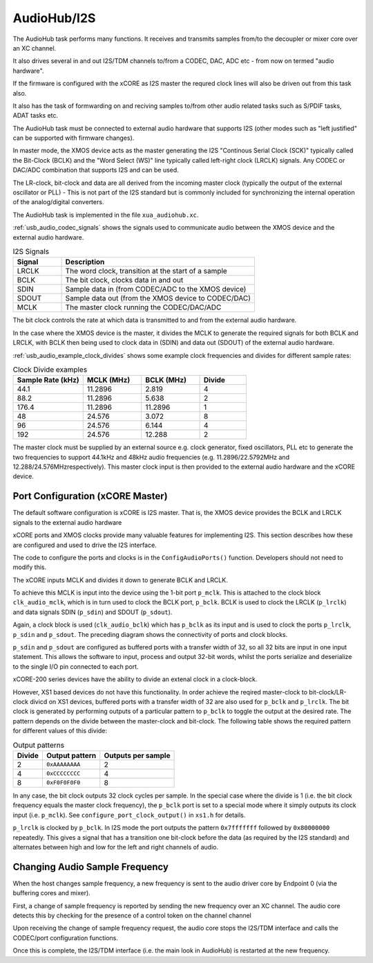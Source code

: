 .. _usb_audio_sec_audio:

AudioHub/I2S
............

The AudioHub task performs many functions. It receives and transmits samples from/to the decoupler or mixer core over an XC channel.

It also drives several in and out I2S/TDM channels to/from a CODEC, DAC, ADC etc - from now on termed "audio hardware".

If the firmware is configured with the xCORE as I2S master the requred clock lines will also be driven out from this task also. 

It also has the task of formwarding on and reciving samples to/from other audio related tasks such as S/PDIF tasks, ADAT tasks etc.

The AudioHub task must be connected to external audio hardware that supports I2S (other modes such as "left justified" can be supported with firmware changes). 

In master mode, the XMOS device acts as the master generating the I2S "Continous Serial Clock (SCK)" typically called the Bit-Clock (BCLK) and the "Word Select (WS)" line typically called left-right clock (LRCLK) signals. Any CODEC or DAC/ADC combination that supports I2S and can be used.

The LR-clock, bit-clock and data are all derived from the incoming master clock (typically the output of the external oscillator or PLL) 
- This is not part of the I2S standard but is commonly included for synchronizing the internal operation of the analog/digital converters.

The AudioHub task is implemented in the file ``xua_audiohub.xc``.

:ref:`usb_audio_codec_signals` shows the signals used to communicate audio between the XMOS device and the external audio hardware.

.. _usb_audio_codec_signals:

.. list-table:: I2S Signals
   :header-rows: 1
   :widths: 20 80
  
   * - Signal
     - Description
   * - LRCLK 
     - The word clock, transition at the start of a sample
   * - BCLK     
     - The bit clock, clocks data in and out
   * - SDIN
     - Sample data in (from CODEC/ADC to the XMOS device)
   * - SDOUT 
     - Sample data out (from the XMOS device to CODEC/DAC)
   * - MCLK
     - The master clock running the CODEC/DAC/ADC

The bit clock controls the rate at which data is transmitted to and from the external audio hardware.

In the case where the XMOS device is the master, it divides the MCLK to generate the required signals for both BCLK and LRCLK,
with BCLK then being used to clock data in (SDIN) and data out (SDOUT) of the external audio hardware.

:ref:`usb_audio_example_clock_divides` shows some example clock frequencies and divides for different sample rates:

.. _usb_audio_example_clock_divides:

.. list-table:: Clock Divide examples
  :header-rows: 1
  :widths: 30 25 25 20

  * - Sample Rate (kHz)    
    - MCLK (MHz)
    - BCLK (MHz)
    - Divide
  * - 44.1  
    - 11.2896 
    - 2.819 
    - 4
  * - 88.2 
    - 11.2896
    - 5.638 
    - 2
  * - 176.4 
    - 11.2896
    - 11.2896 
    - 1
  * - 48 
    - 24.576 
    - 3.072 
    - 8
  * - 96 
    - 24.576 
    - 6.144 
    - 4
  * - 192 
    - 24.576 
    - 12.288 
    - 2

The master clock must be supplied by an external source e.g. clock generator, fixed oscillators, PLL etc to generate the two frequencies to support
44.1kHz and 48kHz audio frequencies (e.g. 11.2896/22.5792MHz and 12.288/24.576MHzrespectively).  This master clock input is then provided to the 
external audio hardware and the xCORE device. 


Port Configuration (xCORE Master)
+++++++++++++++++++++++++++++++++

The default software configuration is xCORE is I2S master.  That is, the XMOS device provides the BCLK and LRCLK signals to the external audio hardware

xCORE ports and XMOS clocks provide many valuable features for implementing I2S. This section describes how these are configured
and used to drive the I2S interface.

.. only:: latex

  .. figure:: images/port_config.pdf

    Ports and Clocks (xCORE master)

.. only:: html

  .. figure:: images/port_config.png

    Ports and Clocks (xCORE master)

The code to configure the ports and clocks is in the ``ConfigAudioPorts()`` function. Developers should not need to modify this.

The xCORE inputs MCLK and divides it down to generate BCLK and LRCLK. 

To achieve this MCLK is input into the device using the 1-bit port ``p_mclk``. This is attached to the clock block ``clk_audio_mclk``, which is in
turn used to clock the BCLK port, ``p_bclk``. BCLK is used to clock the LRCLK (``p_lrclk``) and data signals SDIN (``p_sdin``) and SDOUT (``p_sdout``). 

Again, a clock block is used (``clk_audio_bclk``) which has ``p_bclk`` as its input and is used to clock the ports ``p_lrclk``, ``p_sdin`` and ``p_sdout``.
The preceding diagram shows the connectivity of ports and clock blocks.

``p_sdin`` and ``p_sdout`` are configured as buffered ports with a transfer width of 32, so all 32 bits are
input in one input statement. This allows the software to input, process and output 32-bit words, whilst the ports serialize and
deserialize to the single I/O pin connected to each port.

xCORE-200 series devices have the ability to divide an extenal clock in a clock-block.

However, XS1 based devices do not have this functionality. In order achieve the reqired master-clock
to bit-clock/LR-clock divicd on XS1 devices, buffered ports with a transfer width of 32 are also 
used for ``p_bclk`` and ``p_lrclk``. The bit  clock is generated by performing outputs of a particular pattern to ``p_bclk`` to toggle
the output at the desired rate. The pattern depends on the divide between the master-clock and bit-clock. 
The following table shows the required pattern for different values of this divide:

.. list-table:: Output patterns
   :header-rows: 1

   * - Divide 
     - Output pattern 
     - Outputs per sample
   * - 2 
     - ``0xAAAAAAAA`` 
     - 2
   * - 4 
     - ``0xCCCCCCCC`` 
     - 4
   * - 8 
     - ``0xF0F0F0F0`` 
     - 8

In any case, the bit clock outputs 32 clock cycles per sample. In the special case where the divide is 1 (i.e. the bit clock frequency equals 
the master clock frequency), the ``p_bclk`` port is set to a special mode where it simply outputs its clock input (i.e. ``p_mclk``).  
See ``configure_port_clock_output()`` in ``xs1.h`` for details.

``p_lrclk`` is clocked by ``p_bclk``. In I2S mode the port outputs the pattern ``0x7fffffff``
followed by ``0x80000000`` repeatedly. This gives a signal that has a transition one bit-clock
before the data (as required by the I2S standard) and alternates between high and low for the
left and right channels of audio.

Changing Audio Sample Frequency
+++++++++++++++++++++++++++++++

.. _usb_audio_sec_chang-audio-sample:

When the host changes sample frequency, a new frequency is sent to
the audio driver core by Endpoint 0 (via the buffering cores and mixer).

First, a change of sample frequency is reported by sending the new frequency over an XC channel. The audio core
detects this by checking for the presence of a control token on the channel channel 

Upon receiving the change of sample frequency request, the audio
core stops the I2S/TDM interface and calls the CODEC/port configuration 
functions. 

Once this is complete, the I2S/TDM interface (i.e. the main look in AudioHub) is restarted at the new frequency.




